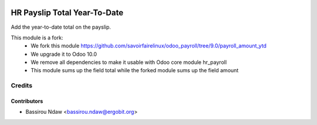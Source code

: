.. image:: https://img.shields.io/badge/licence-AGPL--3-blue.svg
   :target: http://www.gnu.org/licenses/agpl-3.0-standalone.html
   :alt: License: AGPL-3

===========================
HR Payslip Total Year-To-Date
===========================

Add the year-to-date total on the payslip.

This module is a fork:
 * We fork this module https://github.com/savoirfairelinux/odoo_payroll/tree/9.0/payroll_amount_ytd
 * We upgrade it to Odoo 10.0
 * We remove all dependencies to make it usable with Odoo core module hr_payroll
 * This module sums up the field total while the forked module sums up the field amount


Credits
=======

Contributors
------------
* Bassirou Ndaw <bassirou.ndaw@ergobit.org>
